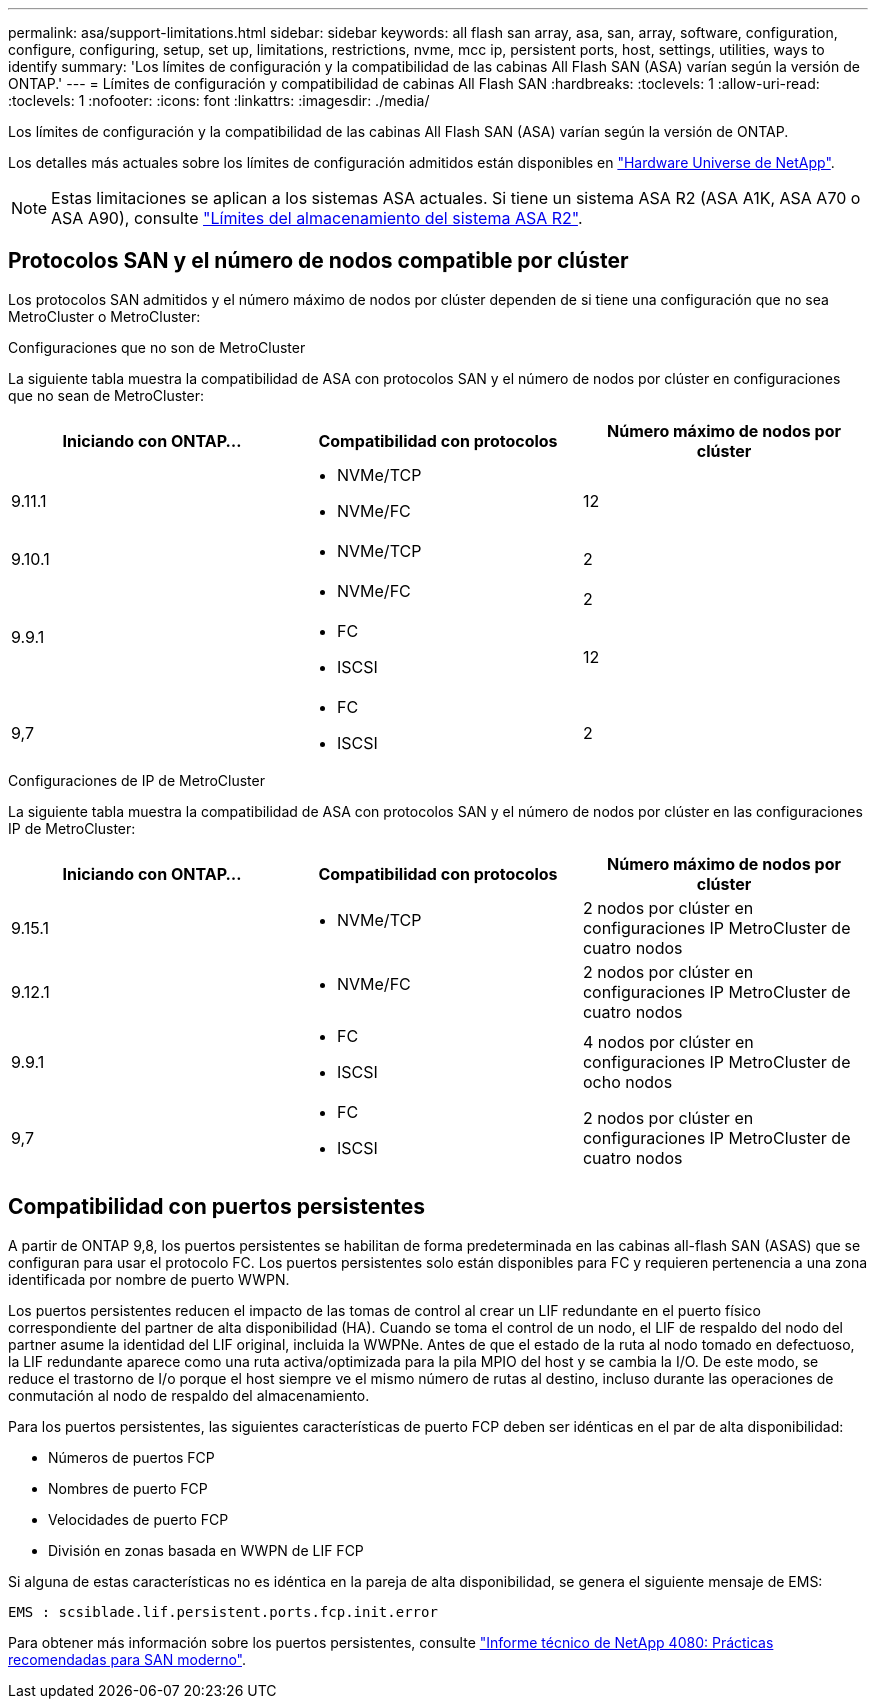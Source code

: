 ---
permalink: asa/support-limitations.html 
sidebar: sidebar 
keywords: all flash san array, asa, san, array, software, configuration, configure, configuring, setup, set up, limitations, restrictions, nvme, mcc ip, persistent ports, host, settings, utilities, ways to identify 
summary: 'Los límites de configuración y la compatibilidad de las cabinas All Flash SAN (ASA) varían según la versión de ONTAP.' 
---
= Límites de configuración y compatibilidad de cabinas All Flash SAN
:hardbreaks:
:toclevels: 1
:allow-uri-read: 
:toclevels: 1
:nofooter: 
:icons: font
:linkattrs: 
:imagesdir: ./media/


[role="lead"]
Los límites de configuración y la compatibilidad de las cabinas All Flash SAN (ASA) varían según la versión de ONTAP.

Los detalles más actuales sobre los límites de configuración admitidos están disponibles en link:https://hwu.netapp.com/["Hardware Universe de NetApp"^].


NOTE: Estas limitaciones se aplican a los sistemas ASA actuales. Si tiene un sistema ASA R2 (ASA A1K, ASA A70 o ASA A90), consulte link:https://docs.netapp.com/us-en/asa-r2/manage-data/storage-limits.html["Límites del almacenamiento del sistema ASA R2"].



== Protocolos SAN y el número de nodos compatible por clúster

Los protocolos SAN admitidos y el número máximo de nodos por clúster dependen de si tiene una configuración que no sea MetroCluster o MetroCluster:

[role="tabbed-block"]
====
.Configuraciones que no son de MetroCluster
--
La siguiente tabla muestra la compatibilidad de ASA con protocolos SAN y el número de nodos por clúster en configuraciones que no sean de MetroCluster:

[cols="3*"]
|===
| Iniciando con ONTAP... | Compatibilidad con protocolos | Número máximo de nodos por clúster 


| 9.11.1  a| 
* NVMe/TCP
* NVMe/FC

 a| 
12



| 9.10.1  a| 
* NVMe/TCP

 a| 
2



.2+| 9.9.1  a| 
* NVMe/FC

 a| 
2



 a| 
* FC
* ISCSI

 a| 
12



| 9,7  a| 
* FC
* ISCSI

 a| 
2

|===
--
.Configuraciones de IP de MetroCluster
--
La siguiente tabla muestra la compatibilidad de ASA con protocolos SAN y el número de nodos por clúster en las configuraciones IP de MetroCluster:

[cols="3*"]
|===
| Iniciando con ONTAP... | Compatibilidad con protocolos | Número máximo de nodos por clúster 


| 9.15.1  a| 
* NVMe/TCP

| 2 nodos por clúster en configuraciones IP MetroCluster de cuatro nodos 


| 9.12.1  a| 
* NVMe/FC

 a| 
2 nodos por clúster en configuraciones IP MetroCluster de cuatro nodos



| 9.9.1  a| 
* FC
* ISCSI

 a| 
4 nodos por clúster en configuraciones IP MetroCluster de ocho nodos



| 9,7  a| 
* FC
* ISCSI

 a| 
2 nodos por clúster en configuraciones IP MetroCluster de cuatro nodos

|===
--
====


== Compatibilidad con puertos persistentes

A partir de ONTAP 9,8, los puertos persistentes se habilitan de forma predeterminada en las cabinas all-flash SAN (ASAS) que se configuran para usar el protocolo FC. Los puertos persistentes solo están disponibles para FC y requieren pertenencia a una zona identificada por nombre de puerto WWPN.

Los puertos persistentes reducen el impacto de las tomas de control al crear un LIF redundante en el puerto físico correspondiente del partner de alta disponibilidad (HA). Cuando se toma el control de un nodo, el LIF de respaldo del nodo del partner asume la identidad del LIF original, incluida la WWPNe. Antes de que el estado de la ruta al nodo tomado en defectuoso, la LIF redundante aparece como una ruta activa/optimizada para la pila MPIO del host y se cambia la I/O. De este modo, se reduce el trastorno de I/o porque el host siempre ve el mismo número de rutas al destino, incluso durante las operaciones de conmutación al nodo de respaldo del almacenamiento.

Para los puertos persistentes, las siguientes características de puerto FCP deben ser idénticas en el par de alta disponibilidad:

* Números de puertos FCP
* Nombres de puerto FCP
* Velocidades de puerto FCP
* División en zonas basada en WWPN de LIF FCP


Si alguna de estas características no es idéntica en la pareja de alta disponibilidad, se genera el siguiente mensaje de EMS:

`EMS : scsiblade.lif.persistent.ports.fcp.init.error`

Para obtener más información sobre los puertos persistentes, consulte link:https://www.netapp.com/pdf.html?item=/media/10680-tr4080pdf.pdf["Informe técnico de NetApp 4080: Prácticas recomendadas para SAN moderno"^].
